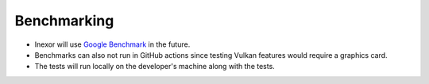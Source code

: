 Benchmarking
============

- Inexor will use `Google Benchmark <https://github.com/google/benchmark>`__ in the future.
- Benchmarks can also not run in GitHub actions since testing Vulkan features would require a graphics card.
- The tests will run locally on the developer's machine along with the tests.
